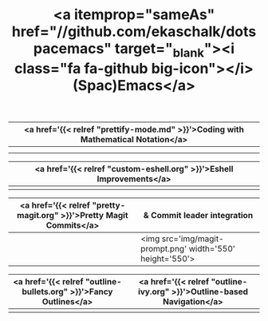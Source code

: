 #+TITLE: <a itemprop="sameAs" href="//github.com/ekaschalk/dotspacemacs" target="_blank"><i class="fa fa-github big-icon"></i> (Spac)Emacs</a>
#+DRAFT: false
#+WEIGHT: 50
#+WIDGET: custom

| <a href='{{< relref "prettify-mode.md" >}}'>Coding with Mathematical Notation</a> |
|----------------------------------------------------------------------------------|
| [[file:img/spacemacs/python-code.png]]                                               |
| [[file:img/spacemacs/hy-code.png]]                                                   |

| <a href='{{< relref "custom-eshell.org" >}}'>Eshell Improvements</a> |
|---------------------------------------------------------------------|
| [[file:img/esh-ex.png]]                                                 |

| <a href='{{< relref "pretty-magit.org" >}}'>Pretty Magit Commits</a> | & Commit leader integration                               |
|---------------------------------------------------------------------+-----------------------------------------------------------|
| [[file:img/spacemacs/magit-symbols.png]]                                | <img src='img/magit-prompt.png' width='550' height='550'> |

| <a href='{{< relref "outline-bullets.org" >}}'>Fancy Outlines</a> | <a href='{{< relref "outline-ivy.org" >}}'>Outline-based Navigation</a> |
|------------------------------------------------------------------+------------------------------------------------------------------------|
| [[file:img/outline-bullets-config.png]]                              | [[file:img/outline-ivy-many.png]]                                          |
